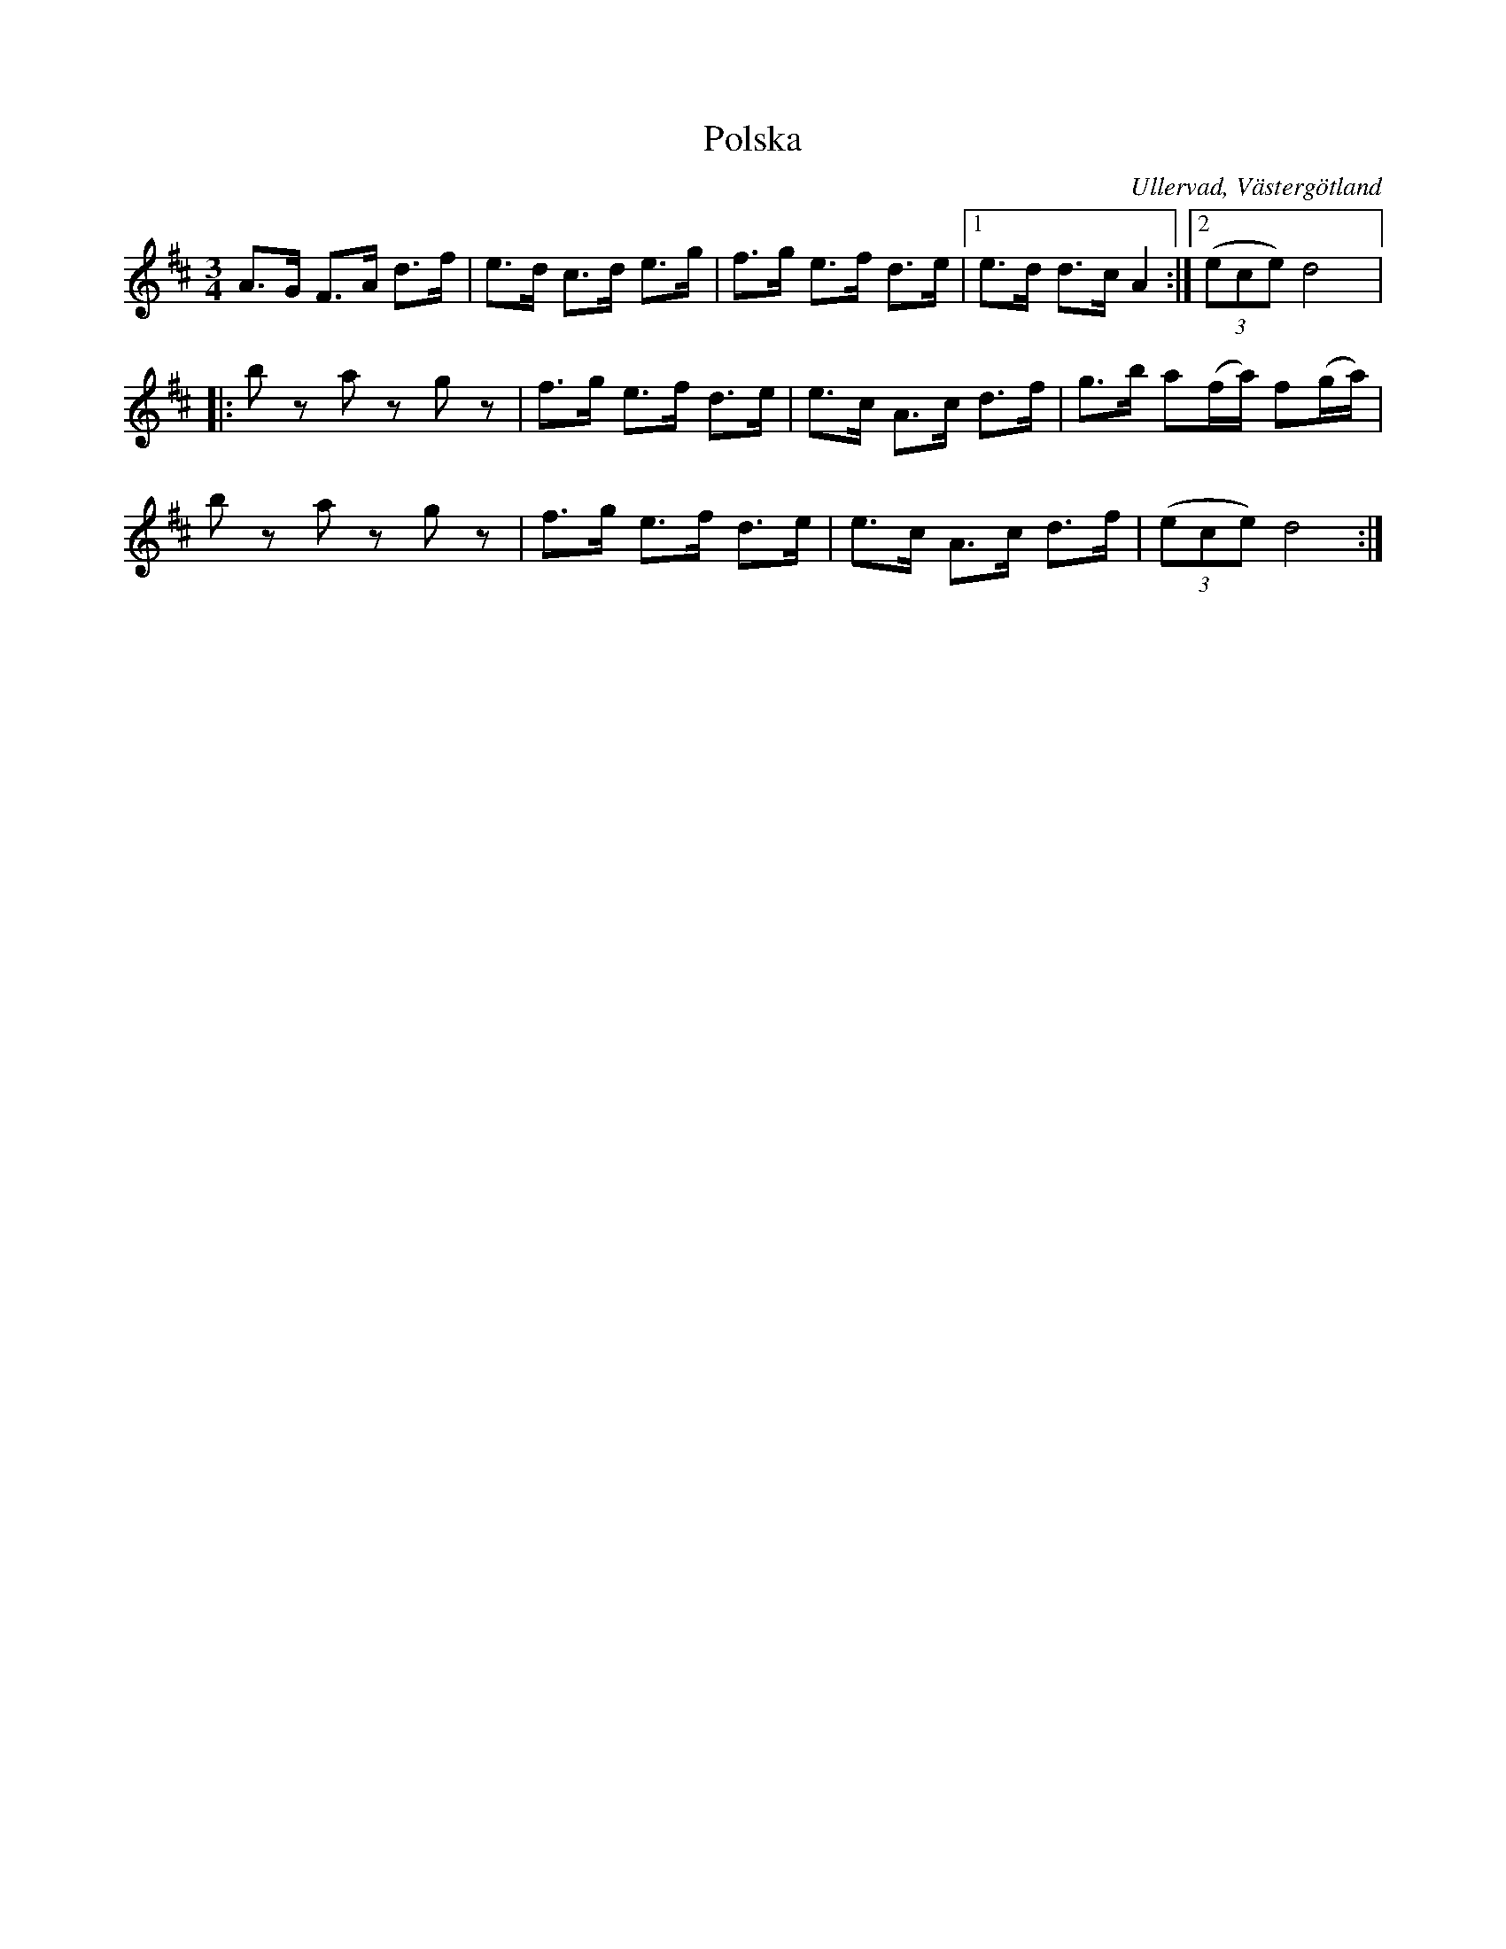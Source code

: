 %%abc-charset utf-8

X:6
T:Polska
B:Folkmusik i Västergötland, musikbilaga, Landtmansson, Samuel, 1911, s.6
O:Ullervad, Västergötland
R:Polska
S:Adolf Olsson "Blinde Adel"
Z:Per Oldberg 2012-08-11
L:1/8
M:3/4
K:D
A>G F>A d>f | e>d c>d e>g | f>g e>f d>e |1 e>d d>c A2 :|2 ((3ece) d4 |:
b z a z g z | f>g e>f d>e | e>c A>c d>f | g>b a(f/a/) f(g/a/) |  
b z a z g z | f>g e>f d>e | e>c A>c d>f | ((3ece) d4 :|

